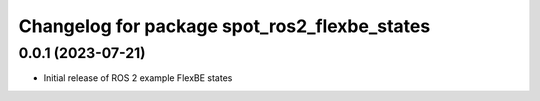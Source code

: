^^^^^^^^^^^^^^^^^^^^^^^^^^^^^^^^^^^^^^^^^^^^^^^^^^^^^^^^^^
Changelog for package spot_ros2_flexbe_states
^^^^^^^^^^^^^^^^^^^^^^^^^^^^^^^^^^^^^^^^^^^^^^^^^^^^^^^^^^

0.0.1 (2023-07-21)
------------------
* Initial release of ROS 2 example FlexBE states